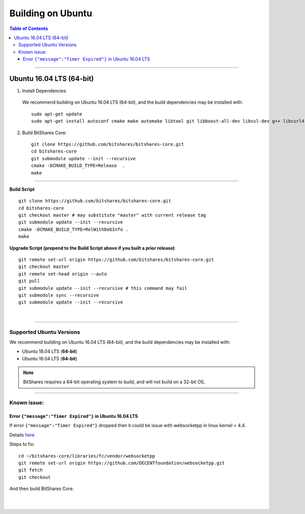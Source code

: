 .. role:: strike
    :class: strike
	
.. _build-ubuntu:


********************
Building on Ubuntu
******************** 
 
.. contents:: Table of Contents
   :local: 

--------

Ubuntu 16.04 LTS (64-bit)
=============================

1. Install Dependencies
  We recommend building on Ubuntu 16.04 LTS (64-bit), and the build dependencies may be installed with::

    sudo apt-get update
    sudo apt-get install autoconf cmake make automake libtool git libboost-all-dev libssl-dev g++ libcurl4-openssl-dev


2. Build BitShares Core::

    git clone https://github.com/bitshares/bitshares-core.git
    cd bitshares-core
    git submodule update --init --recursive
    cmake -DCMAKE_BUILD_TYPE=Release  .
    make

---------------------

**Build Script**

::

	git clone https://github.com/bitshares/bitshares-core.git
	cd bitshares-core
	git checkout master # may substitute "master" with current release tag
	git submodule update --init --recursive
	cmake -DCMAKE_BUILD_TYPE=RelWithDebInfo .
	make

	
**Upgrade Script (prepend to the Build Script above if you built a prior release)**

::

	git remote set-url origin https://github.com/bitshares/bitshares-core.git
	git checkout master
	git remote set-head origin --auto
	git pull
	git submodule update --init --recursive # this command may fail
	git submodule sync --recursive
	git submodule update --init --recursive


|


---------------------

Supported Ubuntu Versions
--------------------------

We recommend building on Ubuntu 16.04 LTS (64-bit), and the build dependencies may be installed with:

- Ubuntu 18.04 LTS (**64-bit**)
- Ubuntu 16.04 LTS (**64-bit**)
 
.. Note:: BitShares requires a 64-bit operating system to build, and will not build on a 32-bit OS.


---------------

Known issue: 
------------

Error ``{"message":"Timer Expired"}`` in Ubuntu 16.04 LTS
^^^^^^^^^^^^^^^^^^^^^^^^^^^^^^^^^^^^^^^^^^^^^^^^^^^^^^^^^

If error ``{"message":"Timer Expired"}`` dropped then it could be issue with websocketpp in linux kernel > 4.4.

Details `here <https://github.com/DECENTfoundation/DECENT-Network/issues/194>`_ 

Steps to fix::

    cd ~/bitshares-core/libraries/fc/vendor/websocketpp
    git remote set-url origin https://github.com/DECENTfoundation/websocketpp.git
    git fetch
    git checkout 

And then build BitShares Core.


|

|



